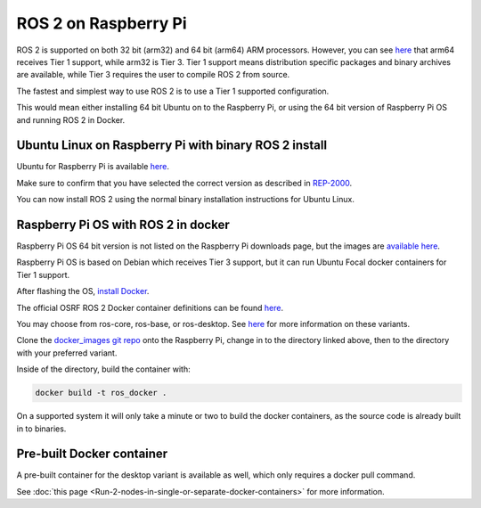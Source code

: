 ROS 2 on Raspberry Pi
=====================

ROS 2 is supported on both 32 bit (arm32) and 64 bit (arm64) ARM processors.
However, you can see `here <https://www.ros.org/reps/rep-2000.html>`__ that arm64 receives Tier 1 support, while arm32 is Tier 3.
Tier 1 support means distribution specific packages and binary archives are available, while Tier 3 requires the user to compile ROS 2 from source.

The fastest and simplest way to use ROS 2 is to use a Tier 1 supported configuration.

This would mean either installing 64 bit Ubuntu on to the Raspberry Pi, or using the 64 bit version of Raspberry Pi OS and running ROS 2 in Docker.

Ubuntu Linux on Raspberry Pi with binary ROS 2 install
------------------------------------------------------

Ubuntu for Raspberry Pi is available `here <https://ubuntu.com/download/raspberry-pi>`__.

Make sure to confirm that you have selected the correct version as described in `REP-2000 <https://www.ros.org/reps/rep-2000.html>`__.

You can now install ROS 2 using the normal binary installation instructions for Ubuntu Linux.

Raspberry Pi OS with ROS 2 in docker
------------------------------------

Raspberry Pi OS 64 bit version is not listed on the Raspberry Pi downloads page, but the images are `available here <https://downloads.raspberrypi.org/raspios_arm64/images/>`__.

Raspberry Pi OS is based on Debian which receives Tier 3 support, but it can run Ubuntu Focal docker containers for Tier 1 support.

After flashing the OS, `install Docker <https://docs.docker.com/engine/install/debian/#install-using-the-convenience-script>`__.

The official OSRF ROS 2 Docker container definitions can be found `here <https://github.com/osrf/docker_images/>`__.

You may choose from ros-core, ros-base, or ros-desktop. See `here <https://www.ros.org/reps/rep-2001.html>`__ for more information on these variants.

Clone the `docker_images git repo <https://github.com/osrf/docker_images>`__ onto the Raspberry Pi, change in to the directory linked above, then to the directory with your preferred variant.

Inside of the directory, build the container with:

.. code-block:: bash

    docker build -t ros_docker .

On a supported system it will only take a minute or two to build the docker containers, as the source code is already built in to binaries.

Pre-built Docker container
--------------------------

A pre-built container for the desktop variant is available as well, which only requires a docker pull command.

See :doc:`this page <Run-2-nodes-in-single-or-separate-docker-containers>` for more information.
